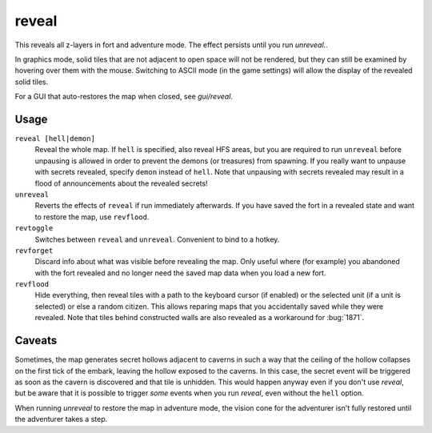 .. _revflood:

reveal
======

.. dfhack-tool::
    :summary: Reveal the map.
    :tags: adventure fort armok inspection map

.. dfhack-command:: unreveal
   :summary: Revert a revealed map to its unrevealed state.

.. dfhack-command:: revforget
   :summary: Discard records about what was visible before revealing the map.

.. dfhack-command:: revtoggle
   :summary: Switch between reveal and unreveal.

.. dfhack-command:: revflood
   :summary: Hide everything, then reveal tiles with a path to a unit.

This reveals all z-layers in fort and adventure mode. The effect persists until you run `unreveal`..

In graphics mode, solid tiles that are not adjacent to open space will not be
rendered, but they can still be examined by hovering over them with the mouse.
Switching to ASCII mode (in the game settings) will allow the display of the
revealed solid tiles.

For a GUI that auto-restores the map when closed, see `gui/reveal`.

Usage
-----

``reveal [hell|demon]``
    Reveal the whole map. If ``hell`` is specified, also reveal HFS areas, but
    you are required to run ``unreveal`` before unpausing is allowed in order
    to prevent the demons (or treasures) from spawning. If you really want to
    unpause with secrets revealed, specify ``demon`` instead of ``hell``. Note
    that unpausing with secrets revealed may result in a flood of announcements
    about the revealed secrets!
``unreveal``
    Reverts the effects of ``reveal`` if run immediately afterwards. If you
    have saved the fort in a revealed state and want to restore the map, use
    ``revflood``.
``revtoggle``
    Switches between ``reveal`` and ``unreveal``. Convenient to bind to a
    hotkey.
``revforget``
    Discard info about what was visible before revealing the map. Only useful
    where (for example) you abandoned with the fort revealed and no longer need
    the saved map data when you load a new fort.
``revflood``
    Hide everything, then reveal tiles with a path to the keyboard cursor (if
    enabled) or the selected unit (if a unit is selected) or else a random
    citizen. This allows reparing maps that you accidentally saved while they
    were revealed. Note that tiles behind constructed walls are also revealed
    as a workaround for :bug:`1871`.

Caveats
-------

Sometimes, the map generates secret hollows adjacent to caverns in such a way
that the ceiling of the hollow collapses on the first tick of the embark,
leaving the hollow exposed to the caverns. In this case, the secret event will
be triggered as soon as the cavern is discovered and that tile is unhidden.
This would happen anyway even if you don't use `reveal`, but be aware that it
is possible to trigger *some* events when you run `reveal`, even without the
``hell`` option.

When running `unreveal` to restore the map in adventure mode, the vision cone
for the adventurer isn't fully restored until the adventurer takes a step.
